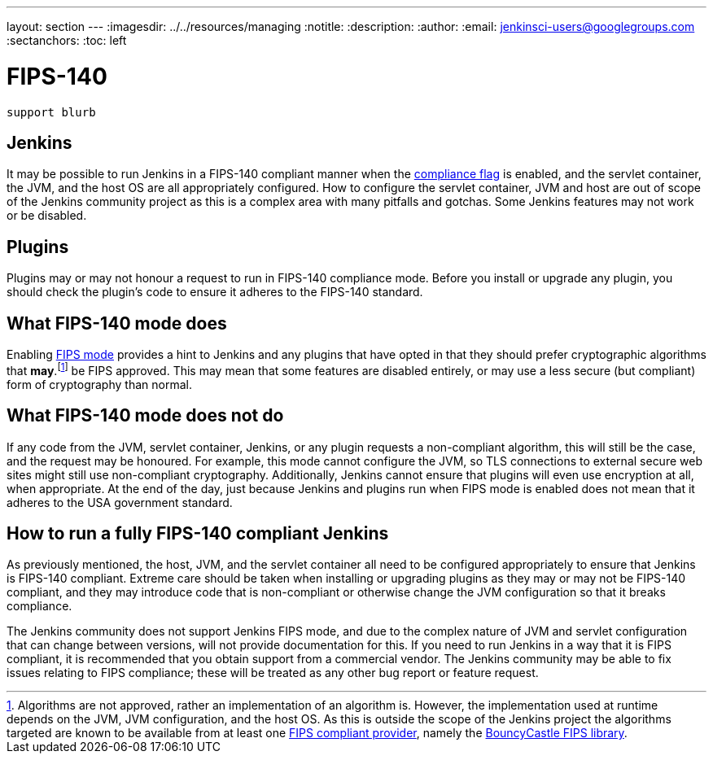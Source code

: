 ---
layout: section
---
ifdef::backend-html5[]
ifndef::env-github[:imagesdir: ../../resources/managing]
:notitle:
:description:
:author:
:email: jenkinsci-users@googlegroups.com
:sectanchors:
:toc: left
endif::[]

= FIPS-140

[IMPORTANT]
----
support blurb
----


== Jenkins 

It may be possible to run Jenkins in a FIPS-140 compliant manner when the <<managing/system-properties#jenkins-security-FIPS140-COMPLIANCE, compliance flag>> is enabled, and the servlet container, the JVM, and the host OS are all appropriately configured.
How to configure the servlet container, JVM and host are out of scope of the Jenkins community project as this is a complex area with many pitfalls and gotchas.
Some Jenkins features may not work or be disabled.

== Plugins

Plugins may or may not honour a request to run in FIPS-140 compliance mode.
Before you install or upgrade any plugin, you should check the plugin's code to ensure it adheres to the FIPS-140 standard.

== What FIPS-140 mode does

Enabling <<managing/system-properties#jenkins-security-FIPS140-COMPLIANCE, FIPS mode>> provides a hint to Jenkins and any plugins that have opted in that they should prefer cryptographic algorithms that *may*.footnote:[Algorithms are not approved, rather an implementation of an algorithm is.  
However, the implementation used at runtime depends on the JVM, JVM configuration, and the host OS.
As this is outside the scope of the Jenkins project the algorithms targeted are known to be available from at least one link:https://csrc.nist.gov/projects/cryptographic-module-validation-program/validated-modules/search[FIPS compliant provider], namely the link:https://csrc.nist.gov/projects/cryptographic-module-validation-program/certificate/3514[BouncyCastle FIPS library].] be FIPS approved.
This may mean that some features are disabled entirely, or may use a less secure (but compliant) form of cryptography than normal.

== What FIPS-140 mode does not do

If any code from the JVM, servlet container, Jenkins, or any plugin requests a non-compliant algorithm, this will still be the case, and the request may be honoured.
For example, this mode cannot configure the JVM, so TLS connections to external secure web sites might still use non-compliant cryptography.
Additionally, Jenkins cannot ensure that plugins will even use encryption at all, when appropriate.
At the end of the day, just because Jenkins and plugins run when FIPS mode is enabled does not mean that it adheres to the USA government standard.

== How to run a fully FIPS-140 compliant Jenkins

As previously mentioned, the host, JVM, and the servlet container all need to be configured appropriately to ensure that Jenkins is FIPS-140 compliant.  
Extreme care should be taken when installing or upgrading plugins as they may or may not be FIPS-140 compliant, and they may introduce code that is non-compliant or otherwise change the JVM configuration so that it breaks compliance.

The Jenkins community does not support Jenkins FIPS mode, and due to the complex nature of JVM and servlet configuration that can change between versions, will not provide documentation for this.
If you need to run Jenkins in a way that it is FIPS compliant, it is recommended that you obtain support from a commercial vendor.
The Jenkins community may be able to fix issues relating to FIPS compliance; these will be treated as any other bug report or feature request.
